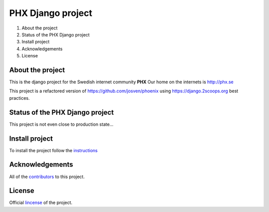 ==================
PHX Django project
==================

#. About the project
#. Status of the PHX Django project
#. Install project
#. Acknowledgements
#. License


About the project
=================

This is the django project for the Swedish internet community **PHX**
Our home on the internets is http://phx.se

This project is a refactored version of https://github.com/josven/phoenix
using https://django.2scoops.org best practices.


Status of the PHX Django project
================================

This project is not even close to production state... 


Install project
===============

To install the project follow the instructions_

.. _instructions: https://github.com/josven/phx/blob/master/docs/install.rst

Acknowledgements
================

All of the contributors_ to this project.

.. _contributors: https://github.com/josven/phx/blob/master/CONTRIBUTORS.txt


License
=======

Official lincense_ of the project.

.. _lincense: https://github.com/josven/phx/blob/master/LICENSE.txt
